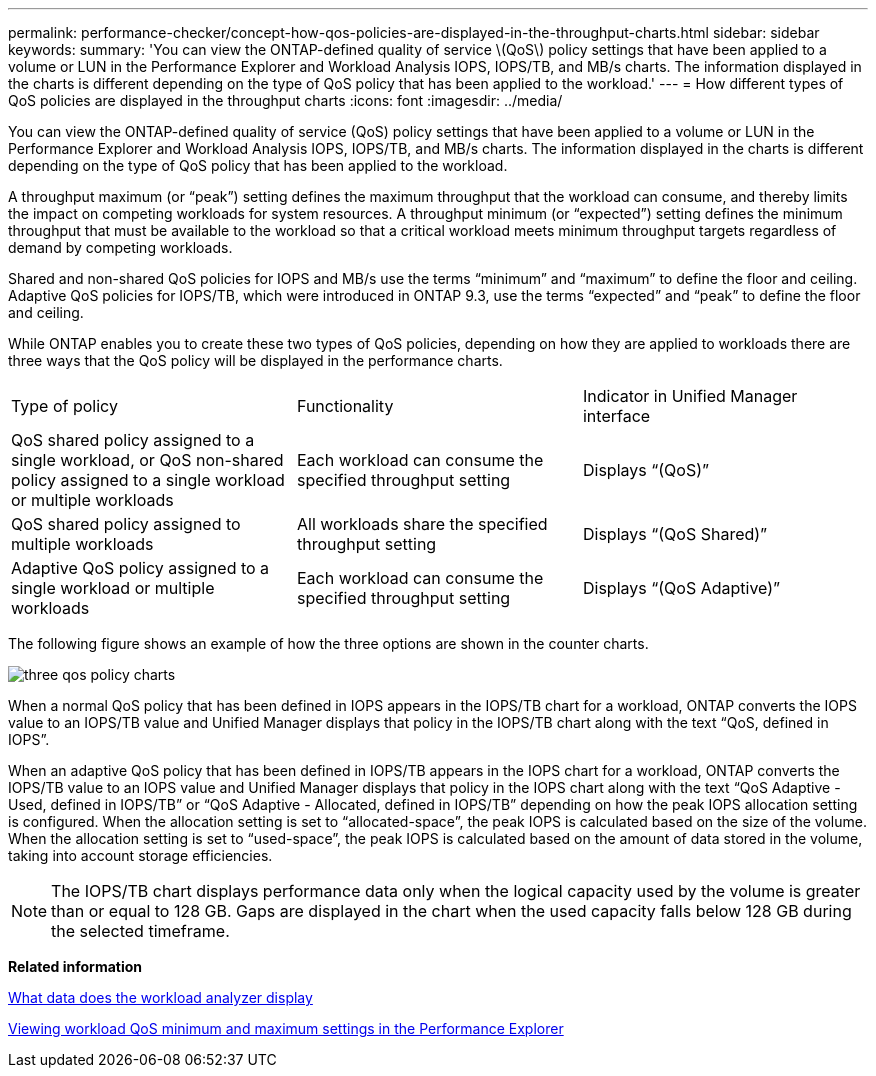 ---
permalink: performance-checker/concept-how-qos-policies-are-displayed-in-the-throughput-charts.html
sidebar: sidebar
keywords: 
summary: 'You can view the ONTAP-defined quality of service \(QoS\) policy settings that have been applied to a volume or LUN in the Performance Explorer and Workload Analysis IOPS, IOPS/TB, and MB/s charts. The information displayed in the charts is different depending on the type of QoS policy that has been applied to the workload.'
---
= How different types of QoS policies are displayed in the throughput charts
:icons: font
:imagesdir: ../media/

[.lead]
You can view the ONTAP-defined quality of service (QoS) policy settings that have been applied to a volume or LUN in the Performance Explorer and Workload Analysis IOPS, IOPS/TB, and MB/s charts. The information displayed in the charts is different depending on the type of QoS policy that has been applied to the workload.

A throughput maximum (or "`peak`") setting defines the maximum throughput that the workload can consume, and thereby limits the impact on competing workloads for system resources. A throughput minimum (or "`expected`") setting defines the minimum throughput that must be available to the workload so that a critical workload meets minimum throughput targets regardless of demand by competing workloads.

Shared and non-shared QoS policies for IOPS and MB/s use the terms "`minimum`" and "`maximum`" to define the floor and ceiling. Adaptive QoS policies for IOPS/TB, which were introduced in ONTAP 9.3, use the terms "`expected`" and "`peak`" to define the floor and ceiling.

While ONTAP enables you to create these two types of QoS policies, depending on how they are applied to workloads there are three ways that the QoS policy will be displayed in the performance charts.

|===
| Type of policy| Functionality| Indicator in Unified Manager interface
a|
QoS shared policy assigned to a single workload, or QoS non-shared policy assigned to a single workload or multiple workloads
a|
Each workload can consume the specified throughput setting
a|
Displays "`(QoS)`"
a|
QoS shared policy assigned to multiple workloads
a|
All workloads share the specified throughput setting
a|
Displays "`(QoS Shared)`"
a|
Adaptive QoS policy assigned to a single workload or multiple workloads
a|
Each workload can consume the specified throughput setting
a|
Displays "`(QoS Adaptive)`"
|===
The following figure shows an example of how the three options are shown in the counter charts.

image::../media/three-qos-policy-charts.gif[]

When a normal QoS policy that has been defined in IOPS appears in the IOPS/TB chart for a workload, ONTAP converts the IOPS value to an IOPS/TB value and Unified Manager displays that policy in the IOPS/TB chart along with the text "`QoS, defined in IOPS`".

When an adaptive QoS policy that has been defined in IOPS/TB appears in the IOPS chart for a workload, ONTAP converts the IOPS/TB value to an IOPS value and Unified Manager displays that policy in the IOPS chart along with the text "`QoS Adaptive - Used, defined in IOPS/TB`" or "`QoS Adaptive - Allocated, defined in IOPS/TB`" depending on how the peak IOPS allocation setting is configured. When the allocation setting is set to "`allocated-space`", the peak IOPS is calculated based on the size of the volume. When the allocation setting is set to "`used-space`", the peak IOPS is calculated based on the amount of data stored in the volume, taking into account storage efficiencies.

[NOTE]
====
The IOPS/TB chart displays performance data only when the logical capacity used by the volume is greater than or equal to 128 GB. Gaps are displayed in the chart when the used capacity falls below 128 GB during the selected timeframe.
====

*Related information*

xref:reference-what-data-does-the-workload-analyzer-display.adoc[What data does the workload analyzer display]

xref:task-viewing-workload-qos-minimum-and-maximum-settings.adoc[Viewing workload QoS minimum and maximum settings in the Performance Explorer]
